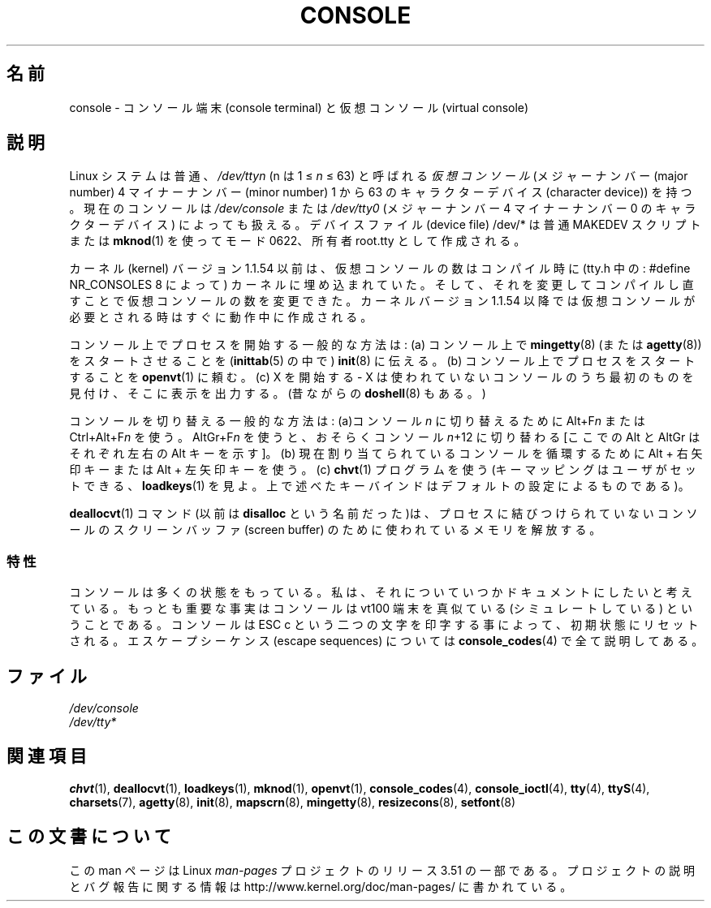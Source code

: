 .\" Copyright (c) 1994 Andries Brouwer (aeb@cwi.nl), Mon Oct 31 21:03:19 MET 1994
.\"
.\" %%%LICENSE_START(GPLv2+_DOC_ONEPARA)
.\" This is free documentation; you can redistribute it and/or
.\" modify it under the terms of the GNU General Public License as
.\" published by the Free Software Foundation; either version 2 of
.\" the License, or (at your option) any later version.
.\" %%%LICENSE_END
.\"
.\" Modified, Sun Feb 26 14:58:45 1995, faith@cs.unc.edu
.\" "
.\"*******************************************************************
.\"
.\" This file was generated with po4a. Translate the source file.
.\"
.\"*******************************************************************
.TH CONSOLE 4 1994\-10\-31 Linux "Linux Programmer's Manual"
.SH 名前
console \- コンソール端末 (console terminal) と仮想コンソール (virtual console)
.SH 説明
Linux システムは普通、\fI/dev/tty\fP\fIn\fP (n は 1 \(<= \fIn\fP \(<= 63)
と呼ばれる\fI仮想コンソール\fP (メジャーナンバー (major number)  4 マイナーナンバー (minor number) 1 から 63
のキャラクターデバイス (character device)) を持つ。 現在のコンソールは \fI/dev/console\fP または
\fI/dev/tty0\fP (メジャー ナンバー 4 マイナーナンバー 0 のキャラクターデバイス) によっても扱える。 デバイスファイル (device
file) /dev/* は普通 MAKEDEV スクリプトまたは \fBmknod\fP(1)  を使ってモード 0622、所有者 root.tty
として作成される。
.LP
カーネル (kernel) バージョン 1.1.54 以前は、仮想コンソールの数はコンパイル時に (tty.h 中の : #define
NR_CONSOLES 8 によって) カーネルに埋め込まれていた。 そして、それを変更してコンパイルし直すことで仮想コンソールの数を変更できた。
カーネルバージョン 1.1.54 以降では仮想コンソールが必要とされる時は すぐに動作中に作成される。
.LP
コンソール上でプロセスを開始する一般的な方法は: (a) コンソール上で \fBmingetty\fP(8)  (または \fBagetty\fP(8))
をスタートさせることを (\fBinittab\fP(5)  の中で)  \fBinit\fP(8)  に伝える。 (b)
コンソール上でプロセスをスタートすることを \fBopenvt\fP(1)  に頼む。 (c) X を開始する \- X
は使われていないコンソールのうち最初のものを見付け、 そこに表示を出力する。(昔ながらの \fBdoshell\fP(8)  もある。)
.LP
コンソールを切り替える一般的な方法は: (a)コンソール \fIn\fP に切り替える ために Alt+F\fIn\fP または Ctrl+Alt+F\fIn\fP
を使う。 AltGr+F\fIn\fP を使うと、おそらくコンソール \fIn\fP+12 に切り替わる [ここでの Alt と AltGr はそれぞれ左右の
Alt キーを示す]。 (b) 現在割り当てられているコンソールを循環するために Alt + 右矢印キー または Alt + 左矢印キーを使う。(c)
\fBchvt\fP(1)  プログラムを使う (キーマッピングはユーザがセットできる、 \fBloadkeys\fP(1)  を見よ。
上で述べたキーバインドはデフォルトの設定によるものである)。
.LP
\fBdeallocvt\fP(1)  コマンド(以前は \fBdisalloc\fP という名前だった)は、 プロセスに結びつけられていないコンソールの
スクリーンバッファ (screen buffer) のために使われているメモリを解放する。
.SS 特性
コンソールは多くの状態をもっている。 私は、それについていつかドキュメントにしたいと考えている。 もっとも重要な事実はコンソールは vt100
端末を真似ている (シミュレートしている) ということである。 コンソールは ESC c という二つの文字を印字する事によって、
初期状態にリセットされる。 エスケープシーケンス (escape sequences) については \fBconsole_codes\fP(4)
で全て説明してある。
.SH ファイル
\fI/dev/console\fP
.br
\fI/dev/tty*\fP
.SH 関連項目
\fBchvt\fP(1), \fBdeallocvt\fP(1), \fBloadkeys\fP(1), \fBmknod\fP(1), \fBopenvt\fP(1),
\fBconsole_codes\fP(4), \fBconsole_ioctl\fP(4), \fBtty\fP(4), \fBttyS\fP(4),
\fBcharsets\fP(7), \fBagetty\fP(8), \fBinit\fP(8), \fBmapscrn\fP(8), \fBmingetty\fP(8),
\fBresizecons\fP(8), \fBsetfont\fP(8)
.SH この文書について
この man ページは Linux \fIman\-pages\fP プロジェクトのリリース 3.51 の一部
である。プロジェクトの説明とバグ報告に関する情報は
http://www.kernel.org/doc/man\-pages/ に書かれている。
